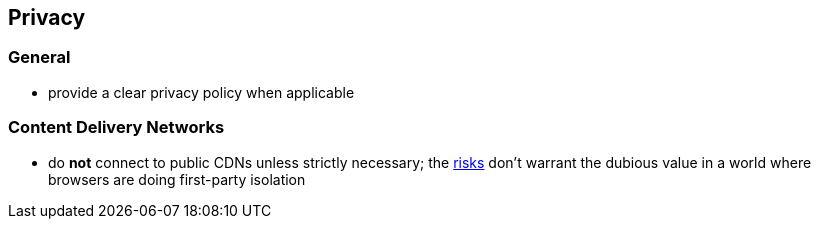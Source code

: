 == Privacy

=== General

* provide a clear privacy policy when applicable

===  Content Delivery Networks 

* do *not* connect to public CDNs unless strictly necessary; the https://httptoolkit.tech/blog/public-cdn-risks/[risks] don’t warrant the dubious value in a world where browsers are doing first-party isolation
